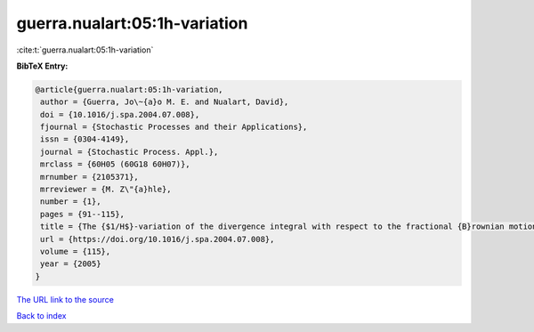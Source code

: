 guerra.nualart:05:1h-variation
==============================

:cite:t:`guerra.nualart:05:1h-variation`

**BibTeX Entry:**

.. code-block:: bibtex

   @article{guerra.nualart:05:1h-variation,
    author = {Guerra, Jo\~{a}o M. E. and Nualart, David},
    doi = {10.1016/j.spa.2004.07.008},
    fjournal = {Stochastic Processes and their Applications},
    issn = {0304-4149},
    journal = {Stochastic Process. Appl.},
    mrclass = {60H05 (60G18 60H07)},
    mrnumber = {2105371},
    mrreviewer = {M. Z\"{a}hle},
    number = {1},
    pages = {91--115},
    title = {The {$1/H$}-variation of the divergence integral with respect to the fractional {B}rownian motion for {$H>1/2$} and fractional {B}essel processes},
    url = {https://doi.org/10.1016/j.spa.2004.07.008},
    volume = {115},
    year = {2005}
   }
`The URL link to the source <ttps://doi.org/10.1016/j.spa.2004.07.008}>`_


`Back to index <../By-Cite-Keys.html>`_
